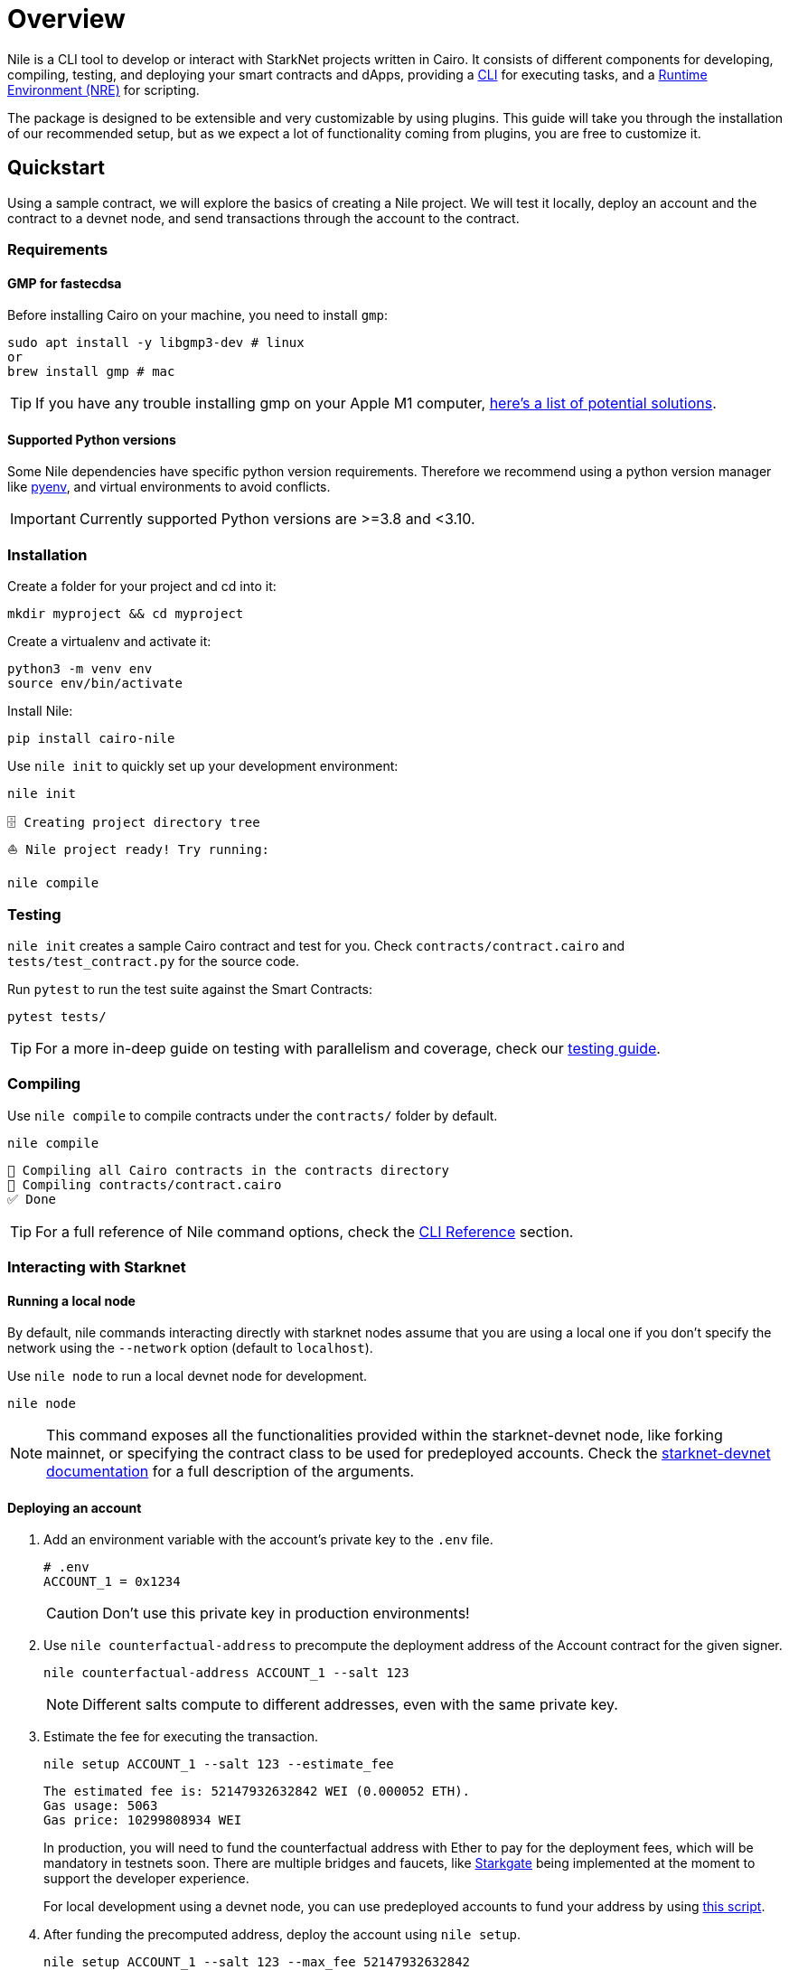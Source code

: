 :pyenv: link:https://github.com/OpenZeppelin/cairo-contracts/blob/release-v0.4.0b/src/openzeppelin/access/ownable/library.cairo[pyenv]
:devnet-doc: link:https://shard-labs.github.io/starknet-devnet/docs/guide/run[starknet-devnet documentation]

= Overview

Nile is a CLI tool to develop or interact with StarkNet projects written in Cairo. It consists of different components for developing, compiling, testing, and deploying your smart contracts and dApps, providing a xref:cli.adoc[CLI] for executing tasks, and a xref:scripts.adoc[Runtime Environment (NRE)] for scripting.

The package is designed to be extensible and very customizable by using plugins. This guide will take you through the installation of our recommended setup, but as we expect a lot of functionality coming from plugins, you are free to customize it.

:oz-account: link:https://github.com/OpenZeppelin/cairo-contracts/blob/main/src/openzeppelin/account/presets/Account.cairo[Openzeppelin Account]

== Quickstart

Using a sample contract, we will explore the basics of creating a Nile project. We will test it locally, deploy an account and the contract to a devnet node, and send transactions through the account to the contract.

=== Requirements

==== GMP for fastecdsa

Before installing Cairo on your machine, you need to install `gmp`:

[,bash]
----
sudo apt install -y libgmp3-dev # linux
or
brew install gmp # mac
----

TIP: If you have any trouble installing gmp on your Apple M1 computer, https://github.com/OpenZeppelin/nile/issues/22[here's a list of potential solutions].

==== Supported Python versions

Some Nile dependencies have specific python version requirements. Therefore we recommend using a python version manager like {pyenv}, and virtual environments to avoid conflicts.

IMPORTANT: Currently supported Python versions are >=3.8 and <3.10.

=== Installation

Create a folder for your project and cd into it:

[,sh]
----
mkdir myproject && cd myproject
----

Create a virtualenv and activate it:

[,sh]
----
python3 -m venv env
source env/bin/activate
----


Install Nile:

[,sh]
----
pip install cairo-nile
----

Use `nile init` to quickly set up your development environment:

[,sh]
----
nile init
----

[,sh]
----
🗄 Creating project directory tree
⛵️ Nile project ready! Try running:

nile compile
----

=== Testing

`nile init` creates a sample Cairo contract and test for you. Check `contracts/contract.cairo` and `tests/test_contract.py` for the source code.

Run `pytest` to run the test suite against the Smart Contracts:

[,sh]
----
pytest tests/
----

TIP: For a more in-deep guide on testing with parallelism and coverage, check our xref:testing.adoc[testing guide].

=== Compiling

Use `nile compile` to compile contracts under the `contracts/` folder by default.

[,sh]
----
nile compile
----

[,sh]
----
🤖 Compiling all Cairo contracts in the contracts directory
🔨 Compiling contracts/contract.cairo
✅ Done
----

TIP: For a full reference of Nile command options, check the xref:cli.adoc[CLI Reference] section.

=== Interacting with Starknet

==== Running a local node

By default, nile commands interacting directly with starknet nodes assume that you are using a local one if you don't specify the network using the `--network` option (default to `localhost`).

Use `nile node` to run a local devnet node for development.

[,sh]
----
nile node
----

NOTE: This command exposes all the functionalities provided within the starknet-devnet node, like forking mainnet, or specifying the contract class to be used for predeployed accounts. Check the {devnet-doc} for a full description of the arguments.

==== Deploying an account

. Add an environment variable with the account's private key to the `.env` file.
+
[,sh]
----
# .env
ACCOUNT_1 = 0x1234
----
+
CAUTION: Don't use this private key in production environments!
+
. Use `nile counterfactual-address` to precompute the deployment address of the Account contract for the given signer.
+
[,sh]
----
nile counterfactual-address ACCOUNT_1 --salt 123
----
+
NOTE: Different salts compute to different addresses, even with the same private key.
+
. Estimate the fee for executing the transaction.
+
[,sh]
----
nile setup ACCOUNT_1 --salt 123 --estimate_fee
----
+
[,sh]
----
The estimated fee is: 52147932632842 WEI (0.000052 ETH).
Gas usage: 5063
Gas price: 10299808934 WEI
----
+
In production, you will need to fund the counterfactual address with Ether to pay for the deployment fees, which will be mandatory in testnets soon. There are multiple bridges and faucets, like link:https://goerli.starkgate.starknet.io/[Starkgate] being implemented at the moment to support the developer experience.
+
For local development using a devnet node, you can use predeployed accounts to fund your address by using xref:scripts.adoc#transfer_funds_from_a_predeployed_devnet_account[this script].
+
. After funding the precomputed address, deploy the account using `nile setup`.
+
[,sh]
----
nile setup ACCOUNT_1 --salt 123 --max_fee 52147932632842
----
+
NOTE: Nile will estimate the `max_fee` by default if this option is not set. This is valid for other commands
involving transaction execution, like `declare`, `send`, or `deploy`.
+
[IMPORTANT]
====
In StarkNet, users can deploy only previously declared contracts. {oz-account} is declared soon after every release in devnet, testnets and mainnet, but there could be an out-of-sync period between account update release and devnet release. Then you can declare the OZ Account using predeployed accounts through scripts.

Check xref:scripts.adoc#declare_account[Declare the OZ Account] script.
====

==== Deploying a contract

. First, declare the contract to register the class hash on the network. You only need to do this once as long as the contract bytecode doesn't change.
+
[,sh]
----
nile declare ACCOUNT_1 contract
----
+
. Use `nile deploy` to deploy the contract.
+
[,sh]
----
nile deploy ACCOUNT_1 contract --alias my_contract
----
+
NOTE: The alias option allows you to interact with the contract later without using the address.

==== Reading from a contract

Use `nile call` to read from a contract view function.

[,sh]
----
nile call my_contract get_balance
----

==== Writing to a contract

Use `nile send` to execute a transaction.

[,sh]
----
nile send ACCOUNT_1 my_contract increase_balance 2
----
